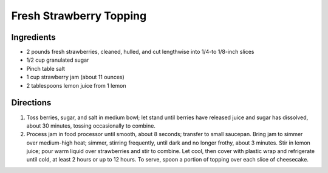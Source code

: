 Fresh Strawberry Topping
========================

Ingredients
-----------
- 2 pounds fresh strawberries, cleaned, hulled, and cut lengthwise into 1/4-to 1/8-inch slices
- 1/2 cup granulated sugar
- Pinch table salt
- 1 cup strawberry jam (about 11 ounces)
- 2 tablespoons lemon juice from 1 lemon

Directions
----------
1. Toss berries, sugar, and salt in medium bowl; let stand until berries have
   released juice and sugar has dissolved, about 30 minutes, tossing
   occasionally to combine.
2. Process jam in food processor until smooth, about 8 seconds; transfer to
   small saucepan. Bring jam to simmer over medium-high heat; simmer,
   stirring frequently, until dark and no longer frothy, about 3 minutes.
   Stir in lemon juice; pour warm liquid over strawberries and stir to
   combine. Let cool, then cover with plastic wrap and refrigerate until
   cold, at least 2 hours or up to 12 hours. To serve, spoon a portion of
   topping over each slice of cheesecake.

